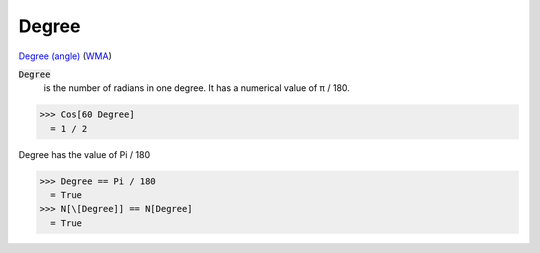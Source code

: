 Degree
======

`Degree (angle) <https://en.wikipedia.org/wiki/Degree_(angle)>`_ (`WMA <https://reference.wolfram.com/language/ref/Degree.html>`_)


:code:`Degree`
    is the number of radians in one degree. It has a numerical value of π / 180.





>>> Cos[60 Degree]
  = 1 / 2

Degree has the value of Pi / 180

>>> Degree == Pi / 180
  = True
>>> N[\[Degree]] == N[Degree]
  = True
